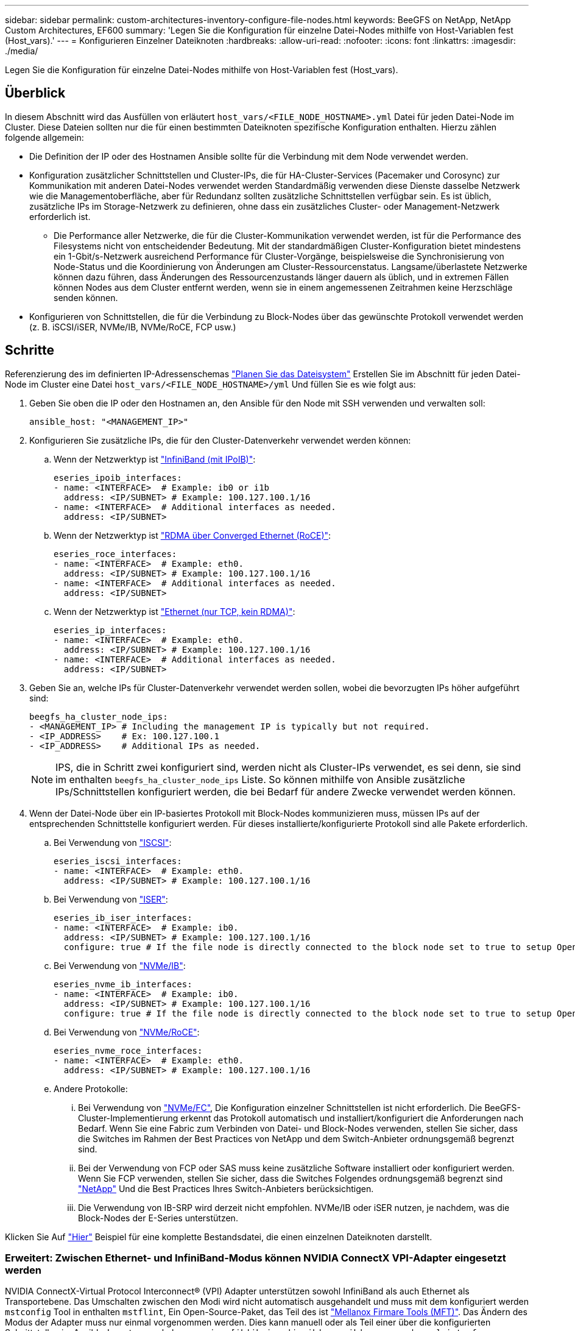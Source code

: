 ---
sidebar: sidebar 
permalink: custom-architectures-inventory-configure-file-nodes.html 
keywords: BeeGFS on NetApp, NetApp Custom Architectures, EF600 
summary: 'Legen Sie die Konfiguration für einzelne Datei-Nodes mithilfe von Host-Variablen fest (Host_vars).' 
---
= Konfigurieren Einzelner Dateiknoten
:hardbreaks:
:allow-uri-read: 
:nofooter: 
:icons: font
:linkattrs: 
:imagesdir: ./media/


[role="lead"]
Legen Sie die Konfiguration für einzelne Datei-Nodes mithilfe von Host-Variablen fest (Host_vars).



== Überblick

In diesem Abschnitt wird das Ausfüllen von erläutert `host_vars/<FILE_NODE_HOSTNAME>.yml` Datei für jeden Datei-Node im Cluster. Diese Dateien sollten nur die für einen bestimmten Dateiknoten spezifische Konfiguration enthalten. Hierzu zählen folgende allgemein:

* Die Definition der IP oder des Hostnamen Ansible sollte für die Verbindung mit dem Node verwendet werden.
* Konfiguration zusätzlicher Schnittstellen und Cluster-IPs, die für HA-Cluster-Services (Pacemaker und Corosync) zur Kommunikation mit anderen Datei-Nodes verwendet werden Standardmäßig verwenden diese Dienste dasselbe Netzwerk wie die Managementoberfläche, aber für Redundanz sollten zusätzliche Schnittstellen verfügbar sein. Es ist üblich, zusätzliche IPs im Storage-Netzwerk zu definieren, ohne dass ein zusätzliches Cluster- oder Management-Netzwerk erforderlich ist.
+
** Die Performance aller Netzwerke, die für die Cluster-Kommunikation verwendet werden, ist für die Performance des Filesystems nicht von entscheidender Bedeutung. Mit der standardmäßigen Cluster-Konfiguration bietet mindestens ein 1-Gbit/s-Netzwerk ausreichend Performance für Cluster-Vorgänge, beispielsweise die Synchronisierung von Node-Status und die Koordinierung von Änderungen am Cluster-Ressourcenstatus. Langsame/überlastete Netzwerke können dazu führen, dass Änderungen des Ressourcenzustands länger dauern als üblich, und in extremen Fällen können Nodes aus dem Cluster entfernt werden, wenn sie in einem angemessenen Zeitrahmen keine Herzschläge senden können.


* Konfigurieren von Schnittstellen, die für die Verbindung zu Block-Nodes über das gewünschte Protokoll verwendet werden (z. B. iSCSI/iSER, NVMe/IB, NVMe/RoCE, FCP usw.)




== Schritte

Referenzierung des im definierten IP-Adressenschemas link:custom-architectures-plan-file-system.html["Planen Sie das Dateisystem"] Erstellen Sie im Abschnitt für jeden Datei-Node im Cluster eine Datei `host_vars/<FILE_NODE_HOSTNAME>/yml` Und füllen Sie es wie folgt aus:

. Geben Sie oben die IP oder den Hostnamen an, den Ansible für den Node mit SSH verwenden und verwalten soll:
+
[source, yaml]
----
ansible_host: "<MANAGEMENT_IP>"
----
. Konfigurieren Sie zusätzliche IPs, die für den Cluster-Datenverkehr verwendet werden können:
+
.. Wenn der Netzwerktyp ist link:https://github.com/netappeseries/host/tree/release-1.2.0/roles/ipoib["InfiniBand (mit IPoIB)"^]:
+
[source, yaml]
----
eseries_ipoib_interfaces:
- name: <INTERFACE>  # Example: ib0 or i1b
  address: <IP/SUBNET> # Example: 100.127.100.1/16
- name: <INTERFACE>  # Additional interfaces as needed.
  address: <IP/SUBNET>
----
.. Wenn der Netzwerktyp ist link:https://github.com/netappeseries/host/tree/release-1.2.0/roles/roce["RDMA über Converged Ethernet (RoCE)"^]:
+
[source, yaml]
----
eseries_roce_interfaces:
- name: <INTERFACE>  # Example: eth0.
  address: <IP/SUBNET> # Example: 100.127.100.1/16
- name: <INTERFACE>  # Additional interfaces as needed.
  address: <IP/SUBNET>
----
.. Wenn der Netzwerktyp ist link:https://github.com/netappeseries/host/tree/release-1.2.0/roles/ip["Ethernet (nur TCP, kein RDMA)"^]:
+
[source, yaml]
----
eseries_ip_interfaces:
- name: <INTERFACE>  # Example: eth0.
  address: <IP/SUBNET> # Example: 100.127.100.1/16
- name: <INTERFACE>  # Additional interfaces as needed.
  address: <IP/SUBNET>
----


. Geben Sie an, welche IPs für Cluster-Datenverkehr verwendet werden sollen, wobei die bevorzugten IPs höher aufgeführt sind:
+
[source, yaml]
----
beegfs_ha_cluster_node_ips:
- <MANAGEMENT_IP> # Including the management IP is typically but not required.
- <IP_ADDRESS>    # Ex: 100.127.100.1
- <IP_ADDRESS>    # Additional IPs as needed.
----
+

NOTE: IPS, die in Schritt zwei konfiguriert sind, werden nicht als Cluster-IPs verwendet, es sei denn, sie sind im enthalten `beegfs_ha_cluster_node_ips` Liste. So können mithilfe von Ansible zusätzliche IPs/Schnittstellen konfiguriert werden, die bei Bedarf für andere Zwecke verwendet werden können.

. Wenn der Datei-Node über ein IP-basiertes Protokoll mit Block-Nodes kommunizieren muss, müssen IPs auf der entsprechenden Schnittstelle konfiguriert werden. Für dieses installierte/konfigurierte Protokoll sind alle Pakete erforderlich.
+
.. Bei Verwendung von link:https://github.com/netappeseries/host/blob/master/roles/iscsi/README.md["ISCSI"^]:
+
[source, yaml]
----
eseries_iscsi_interfaces:
- name: <INTERFACE>  # Example: eth0.
  address: <IP/SUBNET> # Example: 100.127.100.1/16
----
.. Bei Verwendung von link:https://github.com/netappeseries/host/blob/master/roles/ib_iser/README.md["ISER"^]:
+
[source, yaml]
----
eseries_ib_iser_interfaces:
- name: <INTERFACE>  # Example: ib0.
  address: <IP/SUBNET> # Example: 100.127.100.1/16
  configure: true # If the file node is directly connected to the block node set to true to setup OpenSM.
----
.. Bei Verwendung von link:https://github.com/netappeseries/host/blob/master/roles/nvme_ib/README.md["NVMe/IB"^]:
+
[source, yaml]
----
eseries_nvme_ib_interfaces:
- name: <INTERFACE>  # Example: ib0.
  address: <IP/SUBNET> # Example: 100.127.100.1/16
  configure: true # If the file node is directly connected to the block node set to true to setup OpenSM.
----
.. Bei Verwendung von link:https://github.com/netappeseries/host/blob/master/roles/nvme_roce/README.md["NVMe/RoCE"^]:
+
[source, yaml]
----
eseries_nvme_roce_interfaces:
- name: <INTERFACE>  # Example: eth0.
  address: <IP/SUBNET> # Example: 100.127.100.1/16
----
.. Andere Protokolle:
+
... Bei Verwendung von link:https://github.com/netappeseries/host/blob/master/roles/nvme_fc/README.md["NVMe/FC"^], Die Konfiguration einzelner Schnittstellen ist nicht erforderlich. Die BeeGFS-Cluster-Implementierung erkennt das Protokoll automatisch und installiert/konfiguriert die Anforderungen nach Bedarf. Wenn Sie eine Fabric zum Verbinden von Datei- und Block-Nodes verwenden, stellen Sie sicher, dass die Switches im Rahmen der Best Practices von NetApp und dem Switch-Anbieter ordnungsgemäß begrenzt sind.
... Bei der Verwendung von FCP oder SAS muss keine zusätzliche Software installiert oder konfiguriert werden. Wenn Sie FCP verwenden, stellen Sie sicher, dass die Switches Folgendes ordnungsgemäß begrenzt sind link:https://docs.netapp.com/us-en/e-series/config-linux/fc-configure-switches-task.html["NetApp"^] Und die Best Practices Ihres Switch-Anbieters berücksichtigen.
... Die Verwendung von IB-SRP wird derzeit nicht empfohlen. NVMe/IB oder iSER nutzen, je nachdem, was die Block-Nodes der E-Series unterstützen.






Klicken Sie Auf link:https://github.com/netappeseries/beegfs/blob/master/getting_started/beegfs_on_netapp/gen2/host_vars/ictad22h01.yml["Hier"^] Beispiel für eine komplette Bestandsdatei, die einen einzelnen Dateiknoten darstellt.



=== Erweitert: Zwischen Ethernet- und InfiniBand-Modus können NVIDIA ConnectX VPI-Adapter eingesetzt werden

NVIDIA ConnectX-Virtual Protocol Interconnect&reg; (VPI) Adapter unterstützen sowohl InfiniBand als auch Ethernet als Transportebene. Das Umschalten zwischen den Modi wird nicht automatisch ausgehandelt und muss mit dem konfiguriert werden `mstconfig` Tool in enthalten `mstflint`, Ein Open-Source-Paket, das Teil des ist link:https://docs.nvidia.com/networking/display/MFTV4133/MFT+Supported+Configurations+and+Parameters["Mellanox Firmare Tools (MFT)"^]. Das Ändern des Modus der Adapter muss nur einmal vorgenommen werden. Dies kann manuell oder als Teil einer über die konfigurierten Schnittstellen im Ansible-Inventar geschehen `eseries-[ib|ib_iser|ipoib|nvme_ib|nvme_roce|roce]_interfaces:` Abschnitt des Bestands, um es automatisch zu überprüfen/anwenden zu lassen.

So kann beispielsweise die aktuelle Schnittstellenspannung im InfiniBand-Modus in Ethernet geändert werden, damit sie für RoCE verwendet werden kann:

. Für jede Schnittstelle, die Sie angeben möchten `mstconfig` Als Zuordnung (oder Wörterbuch), das angibt `LINK_TYPE_P<N>` Wo `<N>` Wird durch die Anschlussnummer des HCA für die Schnittstelle bestimmt. Der `<N>` Wert kann durch Ausführen bestimmt werden `grep PCI_SLOT_NAME /sys/class/net/<INTERFACE_NAME>/device/uevent` Und fügen Sie 1 zur letzten Nummer aus dem PCI-Steckplatznamen hinzu und konvertieren Sie auf dezimal.
+
.. Beispiel angegeben `PCI_SLOT_NAME=0000:2f:00.2` (2 + 1 -> HCA-Port 3) -> `LINK_TYPE_P3: eth`:
+
[source, yaml]
----
eseries_roce_interfaces:
- name: <INTERFACE>
  address: <IP/SUBNET>
  mstconfig:
    LINK_TYPE_P3: eth
----




Weitere Details finden Sie im link:https://github.com/netappeseries/host["Dokumentation der NetApp E-Series Host-Sammlung"^] Für den Schnittstellentyp/das Protokoll, das Sie verwenden.
